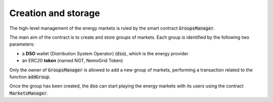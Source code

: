 Creation and storage
======================

The high-level management of the energy markets is ruled by the smart contract :code:`GroupsManager`.

The main aim of the contract is to create and store groups of markets.
Each group is identified by the following two parameters:

- a **DSO** wallet (Distribution System Operator) (:code:`dso`), which is the energy provider
- an ERC20 **token** (named NGT, NemoGrid Token)

Only the owner of :code:`GroupsManager` is allowed to add a new group of markets, performing a transaction related to the function :code:`addGroup`.

Once the group has been created, the :code:`dso` can start playing the energy markets with its users using the contract :code:`MarketsManager`.

